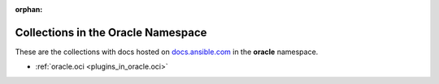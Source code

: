 :orphan:

.. _list_of_collections_oracle:

Collections in the Oracle Namespace
===================================

These are the collections with docs hosted on `docs.ansible.com <https://docs.ansible.com/>`_ in the **oracle** namespace.

* :ref:`oracle.oci <plugins_in_oracle.oci>`


